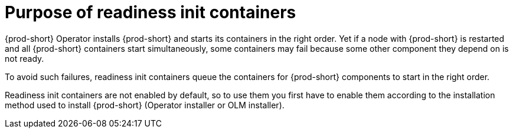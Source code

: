 [id="purpose-of-readiness-init-containers_{context}"]
= Purpose of readiness init containers

{prod-short} Operator installs {prod-short} and starts its containers in the right order. Yet if a node with {prod-short} is restarted and all {prod-short} containers start simultaneously, some containers may fail because some other component they depend on is not ready.

To avoid such failures, readiness init containers queue the containers for {prod-short} components to start in the right order.

Readiness init containers are not enabled by default, so to use them you first have to enable them according to the installation method used to install {prod-short} (Operator installer or OLM installer).
